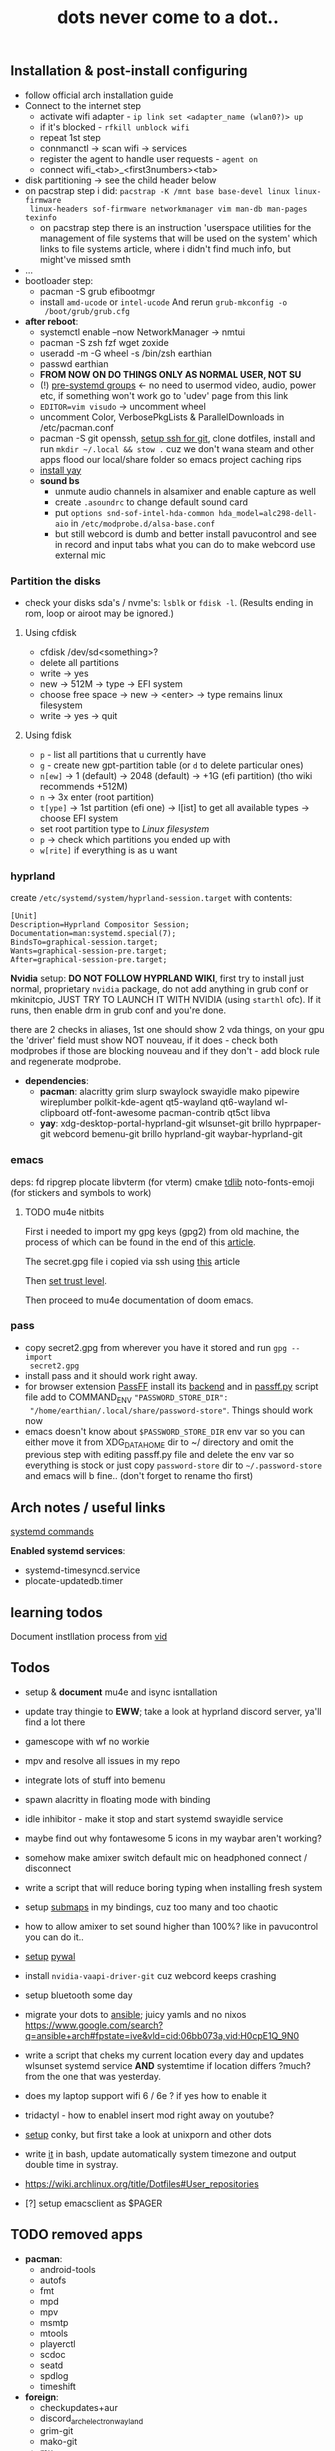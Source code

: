 #+title: dots never come to a dot..

** Installation & post-install configuring
- follow official arch installation guide
- Connect to the internet step
  - activate wifi adapter - ~ip link set <adapter_name (wlan0?)> up~
  - if it's blocked - ~rfkill unblock wifi~
  - repeat 1st step
  - connmanctl -> scan wifi -> services
  - register the agent to handle user requests - ~agent on~
  - connect wifi_<tab>_<first3numbers><tab>
- disk partitioning -> see the child header below
- on pacstrap step i did: ~pacstrap -K /mnt base base-devel linux linux-firmware
  linux-headers sof-firmware networkmanager vim man-db man-pages texinfo~
  - on pacstrap step there is an instruction 'userspace utilities for the
    management of file systems that will be used on the system' which links to
    file systems article, where i didn't find much info, but might've missed
    smth
- ...
- bootloader step:
  - pacman -S grub efibootmgr
  - install =amd-ucode= or =intel-ucode= And rerun ~grub-mkconfig -o
    /boot/grub/grub.cfg~
- *after reboot*:
  - systemctl enable --now NetworkManager -> nmtui
  - pacman -S zsh fzf wget zoxide
  - useradd -m -G wheel -s /bin/zsh earthian
  - passwd earthian
  - *FROM NOW ON DO THINGS ONLY AS NORMAL USER, NOT SU*
  - (!) [[https://wiki.archlinux.org/title/Users_and_groups#Pre-systemd_groups][pre-systemd groups]] <- no need to usermod video, audio, power etc, if
    something won't work go to 'udev' page from this link
  - ~EDITOR=vim visudo~ -> uncomment wheel
  - uncomment Color, VerbosePkgLists & ParallelDownloads in /etc/pacman.conf
  - pacman -S git openssh, [[https://docs.github.com/en/authentication/connecting-to-github-with-ssh][setup ssh for git]], clone dotfiles, install and run
    ~mkdir ~/.local && stow .~ cuz we don't wana steam and other apps flood our
    local/share folder so emacs project caching rips
  - [[https://www.makeuseof.com/install-and-use-yay-arch-linux/#how-to-install-yay-on-arch-linux][install yay]]
  - *sound bs*
    - unmute audio channels in alsamixer and enable capture as well
    - create =.asoundrc= to change default sound card
    - put ~options snd-sof-intel-hda-common hda_model=alc298-dell-aio~ in
      =/etc/modprobe.d/alsa-base.conf=
    - but still webcord is dumb and better install pavucontrol and see in record
      and input tabs what you can do to make webcord use external mic

*** Partition the disks
- check your disks sda's / nvme's: ~lsblk~ or ~fdisk -l~. (Results ending in rom,
  loop or airoot may be ignored.)

**** Using cfdisk
- cfdisk /dev/sd<something>?
- delete all partitions
- write -> yes
- new -> 512M -> type -> EFI system
- choose free space -> new -> <enter> -> type remains linux filesystem
- write -> yes -> quit

**** Using fdisk
- ~p~ - list all partitions that u currently have
- ~g~ - create new gpt-partition table (or ~d~ to delete particular ones)
- ~n[ew]~ -> 1 (default) -> 2048 (default) -> +1G (efi partition) (tho wiki
  recommends +512M)
- ~n~ -> 3x enter (root partition)
- ~t[ype]~ -> 1st partition (efi one) -> l[ist] to get all available types ->
  choose EFI system
- set root partition type to /Linux filesystem/
- ~p~ -> check which partitions you ended up with
- ~w[rite]~ if everything is as u want

*** hyprland
create =/etc/systemd/system/hyprland-session.target= with contents:
#+begin_src
[Unit]
Description=Hyprland Compositor Session;
Documentation=man:systemd.special(7);
BindsTo=graphical-session.target;
Wants=graphical-session-pre.target;
After=graphical-session-pre.target;
#+end_src

*Nvidia* setup: *DO NOT FOLLOW HYPRLAND WIKI*, first try to install just normal,
proprietary =nvidia= package, do not add anything in grub conf or mkinitcpio, JUST
TRY TO LAUNCH IT WITH NVIDIA (using ~starthl~ ofc). If it runs, then enable drm in
grub conf and you're done.

there are 2 checks in aliases, 1st one should show 2 vda things, on your gpu the
'driver' field must show NOT nouveau, if it does - check both modprobes if those
are blocking nouveau and if they don't - add block rule and regenerate modprobe.

- *dependencies*:
 - *pacman*: alacritty grim slurp swaylock swayidle mako
   pipewire wireplumber polkit-kde-agent qt5-wayland qt6-wayland wl-clipboard
   otf-font-awesome pacman-contrib qt5ct libva
 - *yay*: xdg-desktop-portal-hyprland-git wlsunset-git brillo hyprpaper-git
   webcord bemenu-git brillo hyprland-git waybar-hyprland-git

*** emacs
deps: fd ripgrep plocate libvterm (for vterm) cmake [[https://zevlg.github.io/telega.el/#building-tdlib][tdlib]] noto-fonts-emoji
(for stickers and symbols to work)

**** TODO mu4e nitbits
First i needed to import my gpg keys (gpg2) from old machine, the process of
which can be found in the end of this [[https://medium.com/@chasinglogic/the-definitive-guide-to-password-store-c337a8f023a1][article]].

The secret.gpg file i copied via ssh using [[https://www.freecodecamp.org/news/scp-linux-command-example-how-to-ssh-file-transfer-from-remote-to-local/][this]] article

Then [[https://stackoverflow.com/questions/33361068/gnupg-there-is-no-assurance-this-key-belongs-to-the-named-user][set trust level]].

Then proceed to mu4e documentation of doom emacs.

*** pass
- copy secret2.gpg from wherever you have it stored and run ~gpg --import
  secret2.gpg~
- install pass and it should work right away.
- for browser extension [[https://github.com/passff/passff#installation][PassFF]] install its [[https://github.com/passff/passff-host][backend]] and in [[file:~/.mozilla/native-messaging-hosts/passff.py][passff.py]] script file
  add to COMMAND_ENV ~"PASSWORD_STORE_DIR":
  "/home/earthian/.local/share/password-store"~. Things should work now
- emacs doesn't know about =$PASSWORD_STORE_DIR= env var so you can either move it
  from XDG_DATA_HOME dir to ~/ directory and omit the previous step with editing
  passff.py file and delete the env var so everything is stock or just copy
  =password-store= dir to =~/.password-store= and emacs will b fine.. (don't forget
  to rename tho first)

** Arch notes / useful links
[[https://wiki.archlinux.org/title/systemd][systemd commands]]

*Enabled systemd services*:
- systemd-timesyncd.service
- plocate-updatedb.timer

** learning todos
Document instllation process from [[https://www.youtube.com/watch?v=P0GISSpLlVI][vid]]

** Todos
- setup & *document* mu4e and isync isntallation
- update tray thingie to *EWW*; take a look at hyprland discord server, ya'll find
  a lot there
- gamescope with wf no workie
- mpv and resolve all issues in my repo
- integrate lots of stuff into bemenu
- spawn alacritty in floating mode with binding
- idle inhibitor - make it stop and start systemd swayidle service
- maybe find out why fontawesome 5 icons in my waybar aren't working?
- somehow make amixer switch default mic on headphoned connect / disconnect
- write a script that will reduce boring typing when installing fresh system
- setup [[https://wiki.hyprland.org/Configuring/Binds/#submaps][submaps]] in my bindings, cuz too many and too chaotic
- how to allow amixer to set sound higher than 100%? like in pavucontrol you can
  do it..
- [[https://youtu.be/rMicrBPd4CM?t=544][setup]] [[https://github.com/dylanaraps/pywal][pywal]]
- install =nvidia-vaapi-driver-git= cuz webcord keeps crashing
- setup bluetooth some day
- migrate your dots to [[https://github.com/linuxpiper/ansible-arch-setup][ansible]]; juicy yamls and no nixos https://www.google.com/search?q=ansible+arch#fpstate=ive&vld=cid:06bb073a,vid:H0cpE1Q_9N0
- write a script that cheks my current location every day and updates wlsunset
  systemd service *AND* systemtime if location differs ?much? from the one that
  was yesterday.
- does my laptop support wifi 6 / 6e ? if yes how to enable it
- tridactyl - how to enablel insert mod right away on youtube?
- [[https://www.youtube.com/watch?v=IgvCwdinujY][setup]] conky, but first take a look at unixporn and other dots
- write [[https://github.com/cdown/tzupdate/blob/develop/tzupdate.py][it]] in bash, update automatically system timezone and output double time
  in systray.

- https://wiki.archlinux.org/title/Dotfiles#User_repositories

- [?] setup emacsclient as $PAGER

** TODO removed apps
- *pacman*:
  - android-tools
  - autofs
  - fmt
  - mpd
  - mpv
  - msmtp
  - mtools
  - playerctl
  - scdoc
  - seatd
  - spdlog
  - timeshift
- *foreign*:
  - checkupdates+aur
  - discord_arch_electron_wayland
  - grim-git
  - mako-git
  - mu
  - slurp-git
  - swayidle-git
  - swaylock-git
  - wev-git
  - xkblayout-state-git
** TODO Guix [[https://guix.gnu.org][#link]]
Instructions for installing a system from a Guix configuration can be found in
the [[https://github.com/daviwil/dotfiles/blob/master/Systems.org#system-installation][System Installation]] section.
